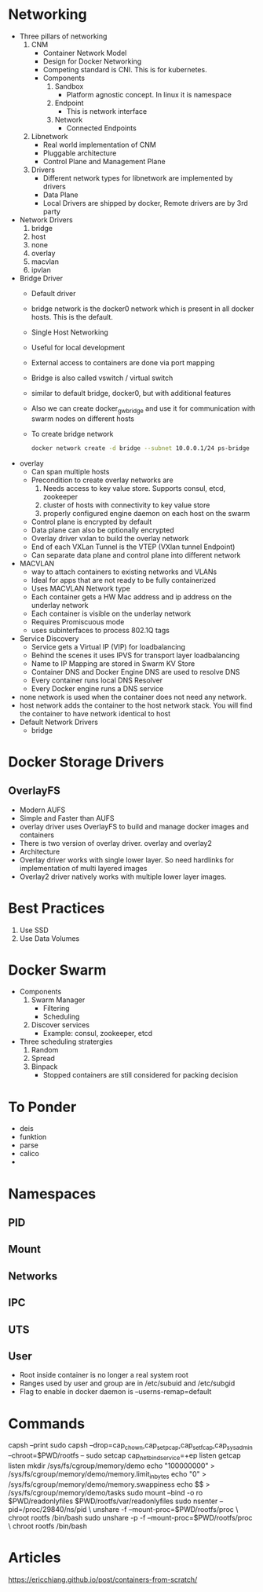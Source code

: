 * Networking
  - Three pillars of networking
    1. CNM
       - Container Network Model
       - Design for Docker Networking
       - Competing standard is CNI. This is for kubernetes.
       - Components
         1. Sandbox
            - Platform agnostic concept. In linux it is namespace
         2. Endpoint
            - This is network interface
         3. Network
            - Connected Endpoints
    2. Libnetwork
       - Real world implementation of CNM
       - Pluggable architecture
       - Control Plane and Management Plane
    3. Drivers
       - Different network types for libnetwork are implemented by drivers
       - Data Plane
       - Local Drivers are shipped by docker, Remote drivers are by 3rd party
  - Network Drivers
    1. bridge
    2. host
    3. none
    4. overlay
    5. macvlan
    6. ipvlan
  - Bridge Driver
    - Default driver
    - bridge network is the docker0 network which is present in all docker hosts. This is the default.
    - Single Host Networking
    - Useful for local development
    - External access to containers are done via port mapping
    - Bridge is also called vswitch / virtual switch
    - similar to default bridge, docker0, but with additional features
    - Also we can create docker_gwbridge and use it for communication with swarm nodes on different hosts
    - To create bridge network
      #+BEGIN_SRC bash
      docker network create -d bridge --subnet 10.0.0.1/24 ps-bridge
      #+END_SRC
  - overlay
    - Can span multiple hosts
    - Precondition to create overlay networks are
      1. Needs access to key value store. Supports consul, etcd, zookeeper
      2. cluster of hosts with connectivity to key value store
      3. properly configured engine daemon on each host on the swarm
    - Control plane is encrypted by default
    - Data plane can also be optionally encrypted
    - Overlay driver vxlan to build the overlay network
    - End of each VXLan Tunnel is the VTEP (VXlan tunnel Endpoint)
    - Can separate data plane and control plane into different network
  - MACVLAN
    - way to attach containers to existing networks and VLANs
    - Ideal for apps that are not ready to be fully containerized
    - Uses MACVLAN Network type
    - Each container gets a HW Mac address and ip address on the underlay network
    - Each container is visible on the underlay network
    - Requires Promiscuous mode
    - uses subinterfaces to process 802.1Q tags
  - Service Discovery
    - Service gets a Virtual IP (VIP) for loadbalancing
    - Behind the scenes it uses IPVS for transport layer loadbalancing
    - Name to IP Mapping are stored in Swarm KV Store
    - Container DNS and Docker Engine DNS are used to resolve DNS
    - Every container runs local DNS Resolver
    - Every Docker engine runs a DNS service
  - none network is used when the container does not need any network.
  - host network adds the container to the host network stack. You will find the container to have network identical to host
  - Default Network Drivers
    - bridge

* Docker Storage Drivers
** OverlayFS
   - Modern AUFS
   - Simple and Faster than AUFS
   - overlay driver uses OverlayFS to build and manage docker images and containers
   - There is two version of overlay driver. overlay and overlay2
   - Architecture
     [[file:images/overlayfs.jpg]]
   - Overlay driver works with single lower layer. So need hardlinks for implementation of multi layered images
   - Overlay2 driver natively works with multiple lower layer images.

* Best Practices
  1. Use SSD
  2. Use Data Volumes
* Docker Swarm
  - Components
    1. Swarm Manager
       - Filtering
       - Scheduling
    2. Discover services
       - Example: consul, zookeeper, etcd
  - Three scheduling stratergies
    1. Random
    2. Spread
    3. Binpack
       - Stopped containers are still considered for packing decision
* To Ponder
  - deis
  - funktion
  - parse
  - calico
  -
* Namespaces
** PID
** Mount
** Networks
** IPC
** UTS
** User
   - Root inside container is no longer a real system root
   - Ranges used by user and group are in
     /etc/subuid and /etc/subgid
   - Flag to enable in docker daemon is
     --userns-remap=default

* Commands
  capsh --print
  sudo capsh --drop=cap_chown,cap_setpcap,cap_setfcap,cap_sys_admin --chroot=$PWD/rootfs --
  sudo setcap cap_net_bind_service=+ep listen
  getcap listen
  mkdir /sys/fs/cgroup/memory/demo
  echo "100000000" > /sys/fs/cgroup/memory/demo/memory.limit_in_bytes
  echo "0" > /sys/fs/cgroup/memory/demo/memory.swappiness
  echo $$ > /sys/fs/cgroup/memory/demo/tasks
  sudo mount --bind -o ro $PWD/readonlyfiles $PWD/rootfs/var/readonlyfiles
  sudo nsenter --pid=/proc/29840/ns/pid \
    unshare -f --mount-proc=$PWD/rootfs/proc \
    chroot rootfs /bin/bash
  sudo unshare -p -f --mount-proc=$PWD/rootfs/proc \
    chroot rootfs /bin/bash

* Articles
  https://ericchiang.github.io/post/containers-from-scratch/
